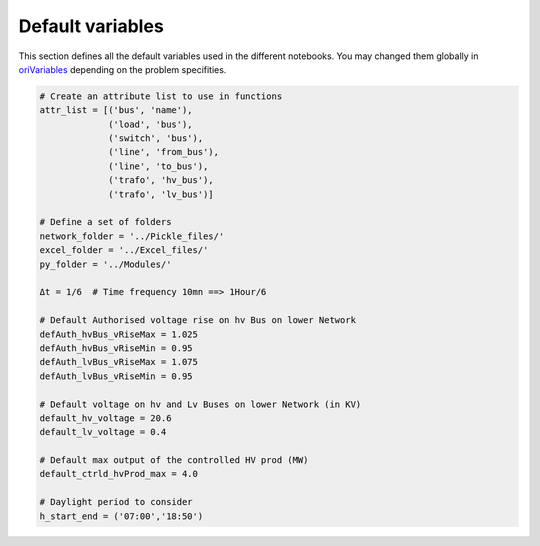 
#############################
Default variables
#############################
This section defines all the default variables used in the different notebooks. You may changed them globally in `oriVariables <https://github.com/pajjaecat/ORI-SRD/blob/1.0.2/Ressources/Modules/oriVariables.py>`_ depending on the problem specifities. 

.. autosummary:: 
  :toctree: generated
  
  oriVariables



.. code:: python 

  # Create an attribute list to use in functions
  attr_list = [('bus', 'name'),
               ('load', 'bus'),
               ('switch', 'bus'),
               ('line', 'from_bus'),
               ('line', 'to_bus'),
               ('trafo', 'hv_bus'),
               ('trafo', 'lv_bus')]

  # Define a set of folders
  network_folder = '../Pickle_files/'
  excel_folder = '../Excel_files/'
  py_folder = '../Modules/'

  Δt = 1/6  # Time frequency 10mn ==> 1Hour/6

  # Default Authorised voltage rise on hv Bus on lower Network
  defAuth_hvBus_vRiseMax = 1.025     
  defAuth_hvBus_vRiseMin = 0.95
  defAuth_lvBus_vRiseMax = 1.075  
  defAuth_lvBus_vRiseMin = 0.95

  # Default voltage on hv and Lv Buses on lower Network (in KV)
  default_hv_voltage = 20.6      
  default_lv_voltage = 0.4
  
  # Default max output of the controlled HV prod (MW)
  default_ctrld_hvProd_max = 4.0

  # Daylight period to consider
  h_start_end = ('07:00','18:50')
